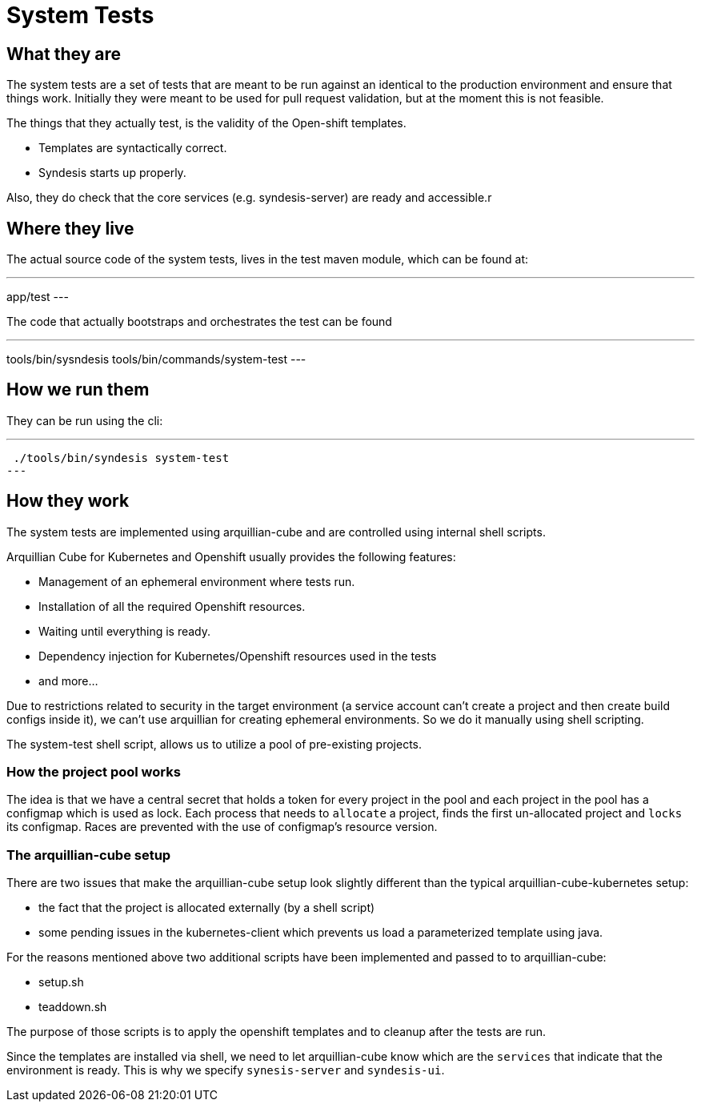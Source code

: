 = System Tests

== What they are

The system tests are a set of tests that are meant to be run against an identical to the production environment and ensure that things work. Initially they were meant to be used for pull request validation, but at the moment this is not feasible.

The things that they actually test, is the validity of the Open-shift templates.

- Templates are syntactically correct.
- Syndesis starts up properly.

Also, they do check that the core services (e.g. syndesis-server) are ready and accessible.r

== Where they live

The actual source code of the system tests, lives in the test maven module, which can be found at:

---
app/test
---

The code that actually bootstraps and orchestrates the test can be found

---
tools/bin/sysndesis
tools/bin/commands/system-test
---

== How we run them

They can be run using the cli:

---
 ./tools/bin/syndesis system-test
---

== How they work

The system tests are implemented using arquillian-cube and are controlled using internal shell scripts.

Arquillian Cube for Kubernetes and Openshift usually provides the following features:

- Management of an ephemeral environment where tests run.
- Installation of all the required Openshift resources.
- Waiting until everything is ready.
- Dependency injection for Kubernetes/Openshift resources used in the tests
- and more...

Due to restrictions related to security in the target environment (a service account can't create a project and then create build configs inside it), we can't use arquillian for creating ephemeral environments. So we do it manually using shell scripting.

The system-test shell script, allows us to utilize a pool of pre-existing projects.

=== How the project pool works

The idea is that we have a central secret that holds a token for every project in the pool and each project in the pool has a configmap which is used as lock. Each process that needs to `allocate` a project, finds the first un-allocated project and `locks` its configmap. Races are prevented with the use of configmap's resource version.

=== The arquillian-cube setup

There are two issues that make the arquillian-cube setup look slightly different than the typical arquillian-cube-kubernetes setup:

- the fact that the project is allocated externally (by a shell script)
- some pending issues in the kubernetes-client which prevents us load a parameterized template using java.

For the reasons mentioned above two additional scripts have been implemented and passed to to arquillian-cube:

- setup.sh
- teaddown.sh

The purpose of those scripts is to apply the openshift templates and to cleanup after the tests are run.

Since the templates are installed via shell, we need to let arquillian-cube know which are the `services` that indicate that the environment is ready.
This is why we specify `synesis-server` and `syndesis-ui`.


